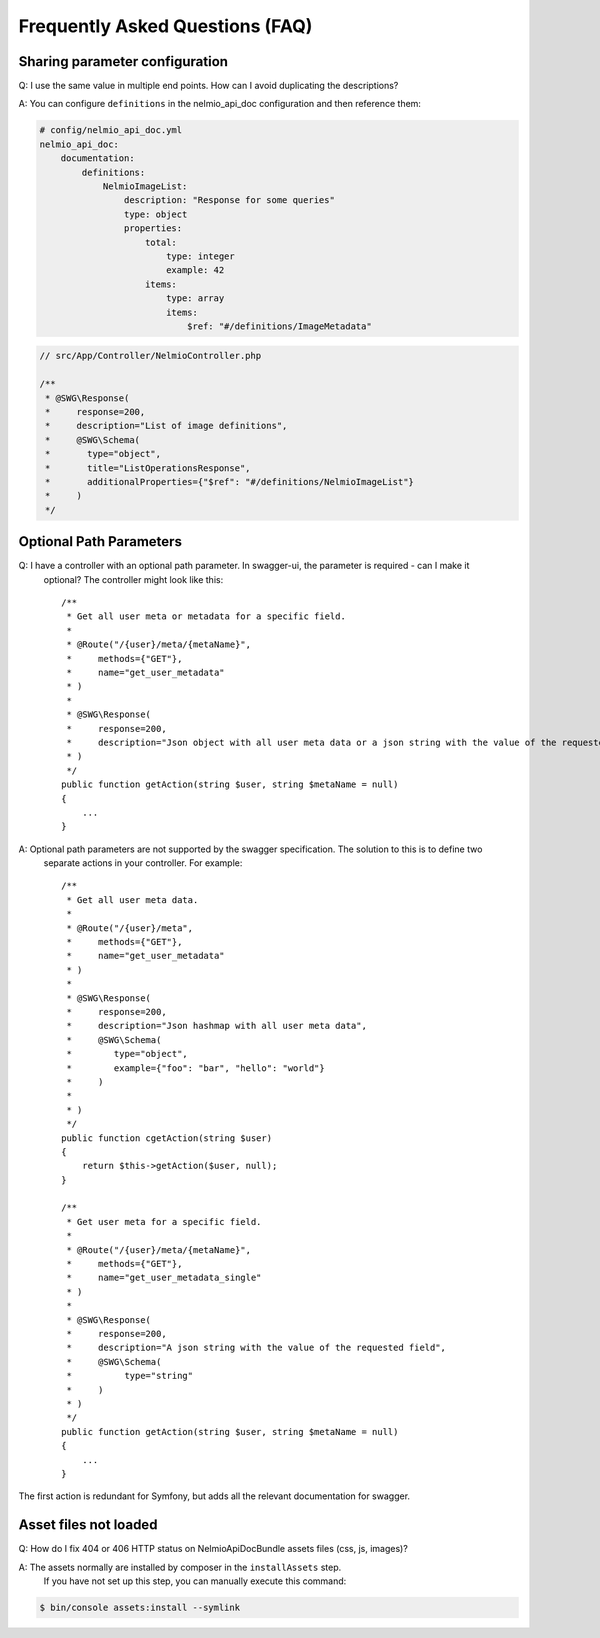 Frequently Asked Questions (FAQ)
================================

Sharing parameter configuration
-------------------------------

Q: I use the same value in multiple end points. How can I avoid duplicating the descriptions?

A: You can configure ``definitions`` in the nelmio_api_doc configuration and then reference them:

.. code-block:: yaml

    # config/nelmio_api_doc.yml
    nelmio_api_doc:
        documentation:
            definitions:
                NelmioImageList:
                    description: "Response for some queries"
                    type: object
                    properties:
                        total:
                            type: integer
                            example: 42
                        items:
                            type: array
                            items:
                                $ref: "#/definitions/ImageMetadata"

.. code-block:: php

    // src/App/Controller/NelmioController.php

    /**
     * @SWG\Response(
     *     response=200,
     *     description="List of image definitions",
     *     @SWG\Schema(
     *       type="object",
     *       title="ListOperationsResponse",
     *       additionalProperties={"$ref": "#/definitions/NelmioImageList"}
     *     )
     */

Optional Path Parameters
------------------------

Q: I have a controller with an optional path parameter. In swagger-ui, the parameter is required - can I make it
   optional? The controller might look like this::

    /**
     * Get all user meta or metadata for a specific field.
     *
     * @Route("/{user}/meta/{metaName}",
     *     methods={"GET"},
     *     name="get_user_metadata"
     * )
     *
     * @SWG\Response(
     *     response=200,
     *     description="Json object with all user meta data or a json string with the value of the requested field"
     * )
     */
    public function getAction(string $user, string $metaName = null)
    {
        ...
    }

A: Optional path parameters are not supported by the swagger specification. The solution to this is to define two
   separate actions in your controller. For example::

    /**
     * Get all user meta data.
     *
     * @Route("/{user}/meta",
     *     methods={"GET"},
     *     name="get_user_metadata"
     * )
     *
     * @SWG\Response(
     *     response=200,
     *     description="Json hashmap with all user meta data",
     *     @SWG\Schema(
     *        type="object",
     *        example={"foo": "bar", "hello": "world"}
     *     )
     *
     * )
     */
    public function cgetAction(string $user)
    {
        return $this->getAction($user, null);
    }

    /**
     * Get user meta for a specific field.
     *
     * @Route("/{user}/meta/{metaName}",
     *     methods={"GET"},
     *     name="get_user_metadata_single"
     * )
     *
     * @SWG\Response(
     *     response=200,
     *     description="A json string with the value of the requested field",
     *     @SWG\Schema(
     *          type="string"
     *     )
     * )
     */
    public function getAction(string $user, string $metaName = null)
    {
        ...
    }

The first action is redundant for Symfony, but adds all the relevant documentation for swagger.

Asset files not loaded
----------------------

Q: How do I fix 404 or 406 HTTP status on NelmioApiDocBundle assets files (css, js, images)?

A: The assets normally are installed by composer in the ``installAssets`` step.
   If you have not set up this step, you can manually execute this command:

.. code-block:: bash

    $ bin/console assets:install --symlink

